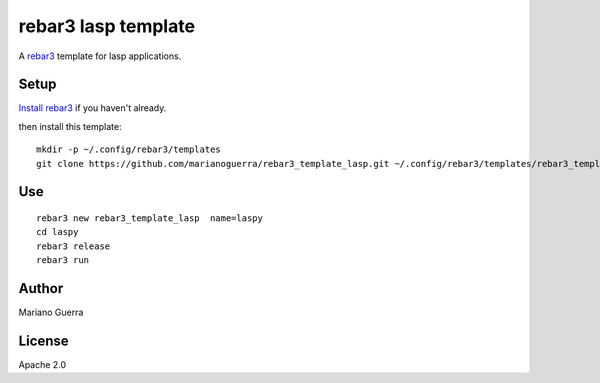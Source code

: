 rebar3 lasp template
=========================

A `rebar3 <http://rebar3.org>`_ template for lasp applications.

Setup
-----

`Install rebar3 <http://www.rebar3.org/docs/getting-started>`_ if you haven't already.

then install this template::

    mkdir -p ~/.config/rebar3/templates
    git clone https://github.com/marianoguerra/rebar3_template_lasp.git ~/.config/rebar3/templates/rebar3_template_lasp

Use
---

::

    rebar3 new rebar3_template_lasp  name=laspy
    cd laspy
    rebar3 release
    rebar3 run

Author
------

Mariano Guerra

License
-------

Apache 2.0
